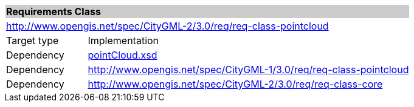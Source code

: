 [[point-cloud-requirements-class]]
[cols="1,4",width="100%"]
|===
2+|*Requirements Class* {set:cellbgcolor:#CACCCE}
2+|http://www.opengis.net/spec/CityGML-2/3.0/req/req-class-pointcloud {set:cellbgcolor:#FFFFFF}
|Target type |Implementation
|Dependency |http://schemas.opengis.net/citygml/pointcloud/3.0/pointCloud.xsd[pointCloud.xsd^]
|Dependency |http://www.opengis.net/spec/CityGML-1/3.0/req/req-class-pointcloud
|Dependency |http://www.opengis.net/spec/CityGML-2/3.0/req/req-class-core
|===
